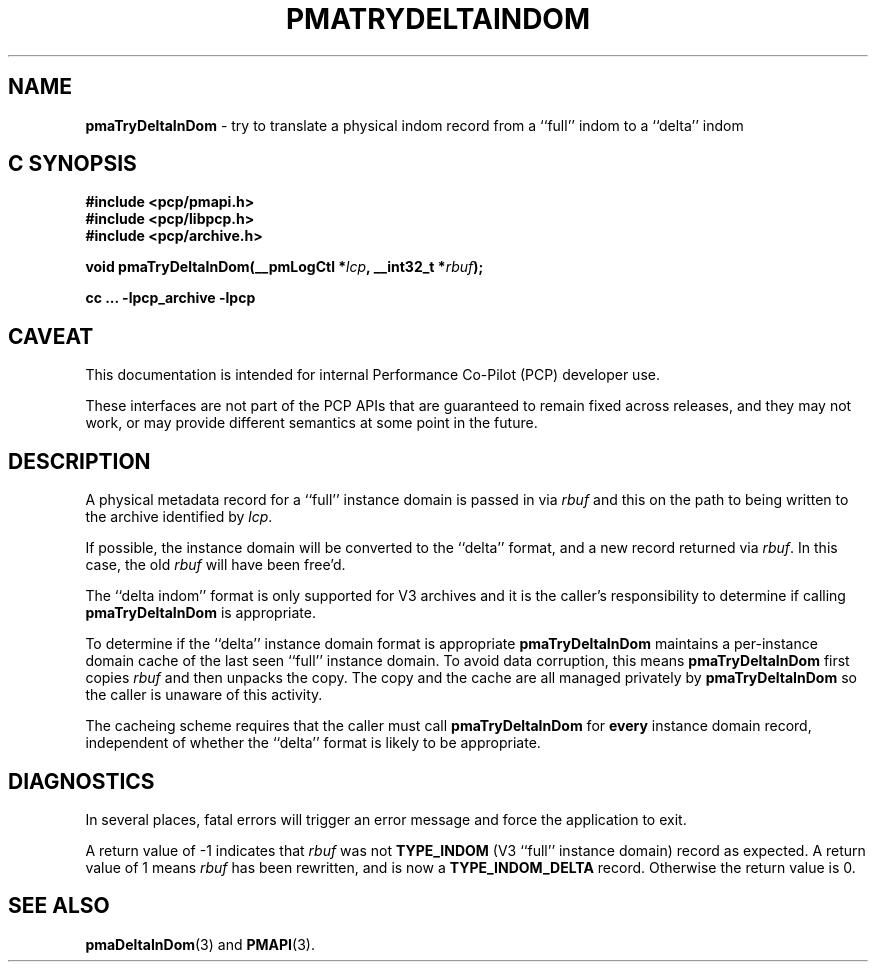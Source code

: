'\"macro stdmacro
.\"
.\" Copyright (c) 2022 Ken McDonell.  All Rights Reserved.
.\"
.\" This program is free software; you can redistribute it and/or modify it
.\" under the terms of the GNU General Public License as published by the
.\" Free Software Foundation; either version 2 of the License, or (at your
.\" option) any later version.
.\"
.\" This program is distributed in the hope that it will be useful, but
.\" WITHOUT ANY WARRANTY; without even the implied warranty of MERCHANTABILITY
.\" or FITNESS FOR A PARTICULAR PURPOSE.  See the GNU General Public License
.\" for more details.
.\"
.\"
.TH PMATRYDELTAINDOM 3 "PCP" "Performance Co-Pilot"
.SH NAME
\f3pmaTryDeltaInDom\f1 \- try to translate a physical indom record from a ``full'' indom to a ``delta'' indom
.SH "C SYNOPSIS"
.ft 3
#include <pcp/pmapi.h>
.br
#include <pcp/libpcp.h>
.br
#include <pcp/archive.h>
.sp
void pmaTryDeltaInDom(__pmLogCtl *\fIlcp\fP, __int32_t *\fIrbuf\fP);
.sp
cc ... \-lpcp_archive \-lpcp
.ft 1
.SH CAVEAT
This documentation is intended for internal Performance Co-Pilot
(PCP) developer use.
.PP
These interfaces are not part of the PCP APIs that are guaranteed to
remain fixed across releases, and they may not work, or may provide
different semantics at some point in the future.
.SH DESCRIPTION
.de CW
.ie t \f(CW\\$1\fR\\$2
.el \fI\\$1\fR\\$2
..
A physical metadata record for a ``full'' instance domain is passed in via
.I rbuf
and this on the path to being written to the archive identified by
.IR lcp .
.PP
If possible, the instance domain will be converted to the ``delta''
format, and a new record returned via
.IR rbuf .
In this case, the old
.I rbuf
will have been free'd.
.PP
The ``delta indom'' format is only supported for V3 archives and it
is the caller's responsibility to determine if calling
.B pmaTryDeltaInDom
is appropriate.
.PP
To determine if the ``delta'' instance domain format is appropriate
.B pmaTryDeltaInDom
maintains a per-instance domain cache of the last seen ``full''
instance domain.
To avoid data corruption, this means
.B pmaTryDeltaInDom
first copies
.I rbuf
and then unpacks the copy.
The copy and the cache are all managed privately by
.B pmaTryDeltaInDom
so the caller is unaware of this activity.
.PP
The cacheing scheme requires that the caller must call
.B pmaTryDeltaInDom
for
.B every
instance domain record, independent of whether the ``delta'' format
is likely to be appropriate.
.SH DIAGNOSTICS
In several places, fatal errors will trigger an error message and
force the application to exit.
.PP
A return value of -1 indicates that
.I rbuf
was not
.B TYPE_INDOM
(V3 ``full'' instance domain) record as expected.
A return value of 1 means
.I rbuf
has been rewritten, and is now a
.B TYPE_INDOM_DELTA
record.
Otherwise the return value is 0.
.SH SEE ALSO
.BR pmaDeltaInDom (3)
and
.BR PMAPI (3).
